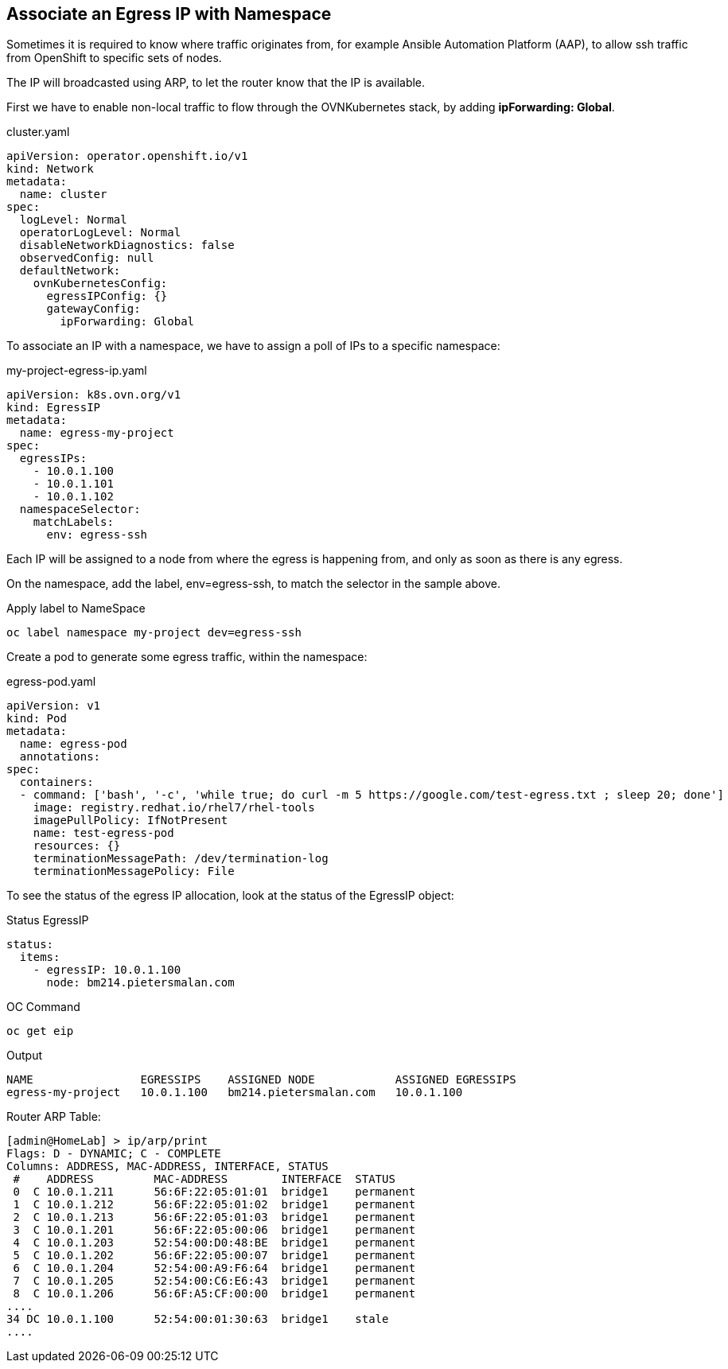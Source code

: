 == Associate an Egress IP with Namespace

Sometimes it is required to know where traffic originates from, for example Ansible Automation Platform (AAP), to allow ssh traffic from OpenShift to specific sets of nodes.

The IP will broadcasted using ARP, to let the router know that the IP is available.

First we have to enable non-local traffic to flow through the OVNKubernetes stack, by adding *ipForwarding: Global*.

.cluster.yaml
----
apiVersion: operator.openshift.io/v1
kind: Network
metadata:
  name: cluster
spec:
  logLevel: Normal
  operatorLogLevel: Normal
  disableNetworkDiagnostics: false
  observedConfig: null
  defaultNetwork:
    ovnKubernetesConfig:
      egressIPConfig: {}
      gatewayConfig:
        ipForwarding: Global
----


To associate an IP with a namespace, we have to assign a poll of IPs to a specific namespace:

.my-project-egress-ip.yaml
----
apiVersion: k8s.ovn.org/v1
kind: EgressIP
metadata:
  name: egress-my-project
spec:
  egressIPs:
    - 10.0.1.100
    - 10.0.1.101
    - 10.0.1.102
  namespaceSelector:
    matchLabels:
      env: egress-ssh
----

Each IP will be assigned to a node from where the egress is happening from, and only as soon as there is any egress.

On the namespace, add the label, env=egress-ssh, to match the selector in the sample above.

.Apply label to NameSpace
----
oc label namespace my-project dev=egress-ssh
----

Create a pod to generate some egress traffic, within the namespace:

.egress-pod.yaml
----
apiVersion: v1
kind: Pod
metadata:
  name: egress-pod
  annotations:
spec:
  containers:
  - command: ['bash', '-c', 'while true; do curl -m 5 https://google.com/test-egress.txt ; sleep 20; done']
    image: registry.redhat.io/rhel7/rhel-tools
    imagePullPolicy: IfNotPresent
    name: test-egress-pod
    resources: {}
    terminationMessagePath: /dev/termination-log
    terminationMessagePolicy: File
----

To see the status of the egress IP allocation, look at the status of the EgressIP object:

.Status EgressIP
----
status:
  items:
    - egressIP: 10.0.1.100
      node: bm214.pietersmalan.com
----

.OC Command 
----
oc get eip
----

.Output
----
NAME                EGRESSIPS    ASSIGNED NODE            ASSIGNED EGRESSIPS
egress-my-project   10.0.1.100   bm214.pietersmalan.com   10.0.1.100
----

Router ARP Table:
----
[admin@HomeLab] > ip/arp/print 
Flags: D - DYNAMIC; C - COMPLETE
Columns: ADDRESS, MAC-ADDRESS, INTERFACE, STATUS
 #    ADDRESS         MAC-ADDRESS        INTERFACE  STATUS   
 0  C 10.0.1.211      56:6F:22:05:01:01  bridge1    permanent
 1  C 10.0.1.212      56:6F:22:05:01:02  bridge1    permanent
 2  C 10.0.1.213      56:6F:22:05:01:03  bridge1    permanent
 3  C 10.0.1.201      56:6F:22:05:00:06  bridge1    permanent
 4  C 10.0.1.203      52:54:00:D0:48:BE  bridge1    permanent
 5  C 10.0.1.202      56:6F:22:05:00:07  bridge1    permanent
 6  C 10.0.1.204      52:54:00:A9:F6:64  bridge1    permanent
 7  C 10.0.1.205      52:54:00:C6:E6:43  bridge1    permanent
 8  C 10.0.1.206      56:6F:A5:CF:00:00  bridge1    permanent
....  
34 DC 10.0.1.100      52:54:00:01:30:63  bridge1    stale    
....
----


